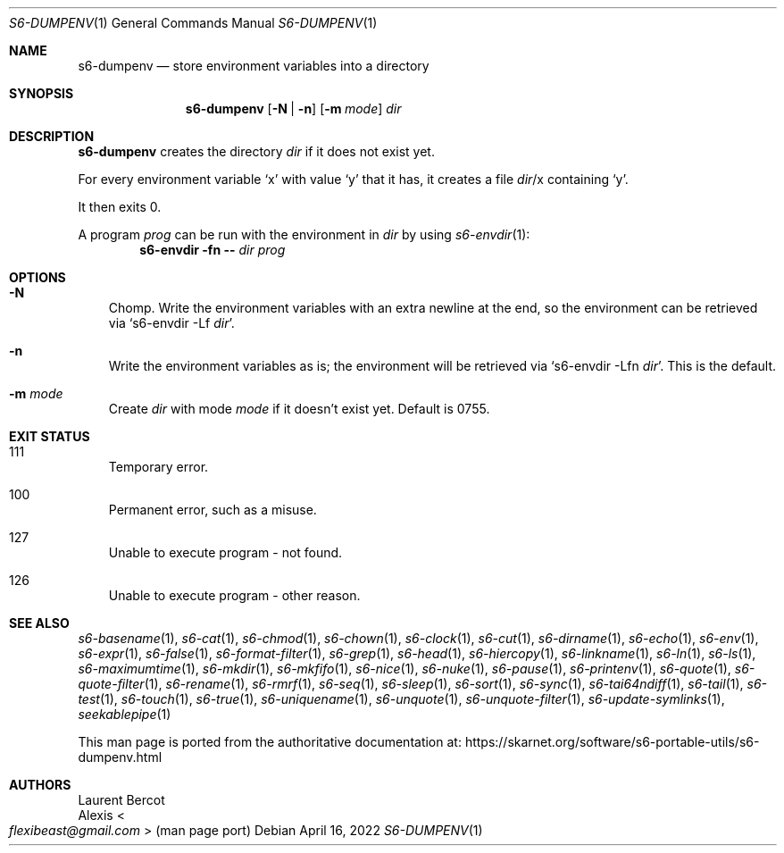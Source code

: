 .Dd April 16, 2022
.Dt S6-DUMPENV 1
.Os
.Sh NAME
.Nm s6-dumpenv
.Nd store environment variables into a directory
.Sh SYNOPSIS
.Nm
.Op Fl N | Fl n
.Op Fl m Ar mode
.Ar dir
.Sh DESCRIPTION
.Nm
creates the directory
.Ar dir
if it does not exist yet.
.Pp
For every environment variable
.Ql x
with value
.Ql y
that it has, it creates a file
.Pa dir Ns / Ns x
containing
.Ql y .
.Pp
It then exits 0.
.Pp
A program
.Ar prog
can be run with the environment in
.Ar dir
by using
.Xr s6-envdir 1 :
.Dl s6-envdir -fn -- Ar dir Ar prog
.Sh OPTIONS
.Bl -tag -width x
.It Fl N
Chomp.
Write the environment variables with an extra newline at the
end, so the environment can be retrieved via
.Ql s6-envdir -Lf Ar dir .
.It Fl n
Write the environment variables as is; the environment will be
retrieved via
.Ql s6-envdir -Lfn Ar dir .
This is the default.
.It Fl m Ar mode
Create
.Ar dir
with mode
.Ar mode
if it doesn't exist yet.
Default is 0755.
.El
.Sh EXIT STATUS
.Bl -tag -width x
.It 111
Temporary error.
.It 100
Permanent error, such as a misuse.
.It 127
Unable to execute program - not found.
.It 126
Unable to execute program - other reason.
.El
.Sh SEE ALSO
.Xr s6-basename 1 ,
.Xr s6-cat 1 ,
.Xr s6-chmod 1 ,
.Xr s6-chown 1 ,
.Xr s6-clock 1 ,
.Xr s6-cut 1 ,
.Xr s6-dirname 1 ,
.Xr s6-echo 1 ,
.Xr s6-env 1 ,
.Xr s6-expr 1 ,
.Xr s6-false 1 ,
.Xr s6-format-filter 1 ,
.Xr s6-grep 1 ,
.Xr s6-head 1 ,
.Xr s6-hiercopy 1 ,
.Xr s6-linkname 1 ,
.Xr s6-ln 1 ,
.Xr s6-ls 1 ,
.Xr s6-maximumtime 1 ,
.Xr s6-mkdir 1 ,
.Xr s6-mkfifo 1 ,
.Xr s6-nice 1 ,
.Xr s6-nuke 1 ,
.Xr s6-pause 1 ,
.Xr s6-printenv 1 ,
.Xr s6-quote 1 ,
.Xr s6-quote-filter 1 ,
.Xr s6-rename 1 ,
.Xr s6-rmrf 1 ,
.Xr s6-seq 1 ,
.Xr s6-sleep 1 ,
.Xr s6-sort 1 ,
.Xr s6-sync 1 ,
.Xr s6-tai64ndiff 1 ,
.Xr s6-tail 1 ,
.Xr s6-test 1 ,
.Xr s6-touch 1 ,
.Xr s6-true 1 ,
.Xr s6-uniquename 1 ,
.Xr s6-unquote 1 ,
.Xr s6-unquote-filter 1 ,
.Xr s6-update-symlinks 1 ,
.Xr seekablepipe 1
.Pp
This man page is ported from the authoritative documentation at:
.Lk https://skarnet.org/software/s6-portable-utils/s6-dumpenv.html
.Sh AUTHORS
.An Laurent Bercot
.An Alexis Ao Mt flexibeast@gmail.com Ac (man page port)
